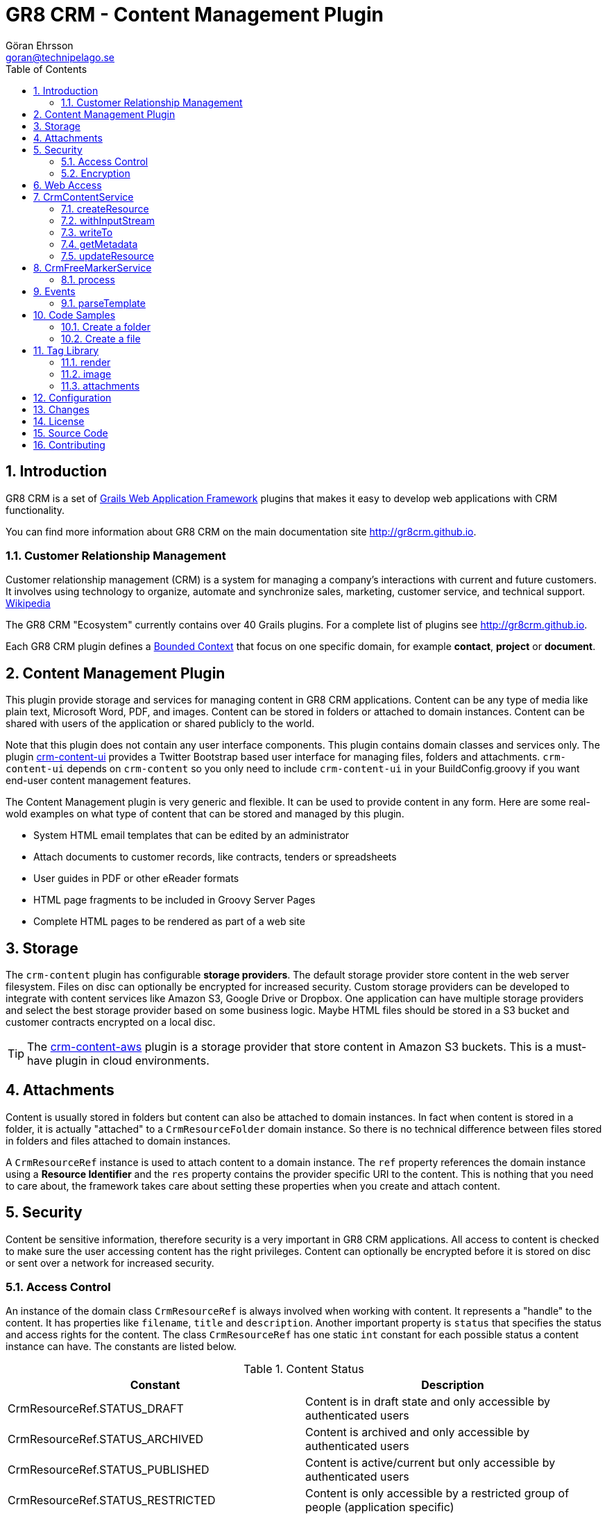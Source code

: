 = GR8 CRM - Content Management Plugin
Göran Ehrsson <goran@technipelago.se>
:description: Official documentation for the GR8 CRM Content Management Plugin
:keywords: groovy, grails, crm, gr8crm, documentation
:toc:
:numbered:
:icons: font
:imagesdir: ./images
:source-highlighter: prettify
:homepage: http://gr8crm.github.io
:gr8crm: GR8 CRM
:gr8source: https://github.com/technipelago/grails-crm-content
:license: This plugin is licensed with http://www.apache.org/licenses/LICENSE-2.0.html[Apache License version 2.0]

== Introduction

{gr8crm} is a set of http://www.grails.org/[Grails Web Application Framework]
plugins that makes it easy to develop web applications with CRM functionality.

You can find more information about {gr8crm} on the main documentation site {homepage}.

=== Customer Relationship Management

Customer relationship management (CRM) is a system for managing a company’s interactions with current and future customers.
It involves using technology to organize, automate and synchronize sales, marketing, customer service, and technical support.
http://en.wikipedia.org/wiki/Customer_relationship_management[Wikipedia]

The {gr8crm} "Ecosystem" currently contains over 40 Grails plugins. For a complete list of plugins see {homepage}.

Each {gr8crm} plugin defines a http://martinfowler.com/bliki/BoundedContext.html[Bounded Context]
that focus on one specific domain, for example *contact*, *project* or *document*.

== Content Management Plugin

This plugin provide storage and services for managing content in {gr8crm} applications.
Content can be any type of media like plain text, Microsoft Word, PDF, and images.
Content can be stored in folders or attached to domain instances.
Content can be shared with users of the application or shared publicly to the world.

Note that this plugin does not contain any user interface components. This plugin contains domain classes and services only.
The plugin http://gr8crm.github.io/plugins/crm-content-ui/[crm-content-ui] provides a Twitter Bootstrap based user interface
for managing files, folders and attachments. `crm-content-ui` depends on `crm-content` so you only need to include `crm-content-ui`
in your BuildConfig.groovy if you want end-user content management features.

The Content Management plugin is very generic and flexible. It can be used to provide content in any form.
Here are some real-wold examples on what type of content that can be stored and managed by this plugin.

- System HTML email templates that can be edited by an administrator
- Attach documents to customer records, like contracts, tenders or spreadsheets
- User guides in PDF or other eReader formats
- HTML page fragments to be included in Groovy Server Pages
- Complete HTML pages to be rendered as part of a web site

== Storage

The `crm-content` plugin has configurable *storage providers*. The default storage provider store
content in the web server filesystem. Files on disc can optionally be encrypted for increased security.
Custom storage providers can be developed to integrate with content services like Amazon S3, Google Drive or Dropbox.
One application can have multiple storage providers and select the best storage provider based on some business logic.
Maybe HTML files should be stored in a S3 bucket and customer contracts encrypted on a local disc.

TIP: The https://github.com/technipelago/grails-crm-content-aws[crm-content-aws] plugin is a storage provider
that store content in Amazon S3 buckets. This is a must-have plugin in cloud environments.

== Attachments

Content is usually stored in folders but content can also be attached to domain instances.
In fact when content is stored in a folder, it is actually "attached" to a `CrmResourceFolder` domain instance.
So there is no technical difference between files stored in folders and files attached to domain instances.

A `CrmResourceRef` instance is used to attach content to a domain instance. The `ref` property references
the domain instance using a *Resource Identifier* and the `res` property contains the provider specific URI to the content.
This is nothing that you need to care about, the framework takes care about setting these properties when you create and attach content.

== Security

Content be sensitive information, therefore security is a very important in {gr8crm} applications.
All access to content is checked to make sure the user accessing content has the right privileges.
Content can optionally be encrypted before it is stored on disc or sent over a network for increased security.

=== Access Control

An instance of the domain class `CrmResourceRef` is always involved when working with content. It represents a "handle"
to the content. It has properties like `filename`, `title` and `description`. Another important property is `status` that
specifies the status and access rights for the content. The class `CrmResourceRef` has one static `int` constant for each
possible status a content instance can have. The constants are listed below.

.Content Status
[options="header"]
|===
| Constant                         | Description
| CrmResourceRef.STATUS_DRAFT      | Content is in draft state and only accessible by authenticated users
| CrmResourceRef.STATUS_ARCHIVED   | Content is archived and only accessible by authenticated users
| CrmResourceRef.STATUS_PUBLISHED  | Content is active/current but only accessible by authenticated users
| CrmResourceRef.STATUS_RESTRICTED | Content is only accessible by a restricted group of people (application specific)
| CrmResourceRef.STATUS_SHARED     | Content is accessible by anyone, no authentication needed = *public access if URL is known!*
|===

=== Encryption

Content can be encrypted before it's stored in the server filesystem.

The class `CrmFileResource` has static `int` constants for all supported encryption algorithms.

.Content Encryption
[options="header"]
|===
| Constant                       | Description
| CrmFileResource.NO_ENCRYPTION  | Content is not encrypted (default)
| CrmFileResource.AES_ENCRYPTION | Content is encrypted with AES-128 encryption
|===

You configure the application wide encryption key in Config.groovy. The encryption key must be 16 bytes long.

`crm.content.encryption.password = "1234567890123456"`

NOTE: The current implementation of `CrmFileResource` encrypts *all* content if `crm.content.encryption.password` is set.

== Web Access

Content can be accessed via a URL and the `crm-content` plugin configures a set of URL mappings for this purpose.
Note that access control restrictions apply.

[options="header"]
|===
| URL Pattern             | Description                           | Example
| /s/$t/$domain/$id/$file | Content attached to a domain instance | http://appname/s/1/crmProduct/1/icon-144.png
| /r/$t/$uri**            | Content stored in a folder            | http://appname/r/1/rootfolder/subfolder/file.pdf
| /f/$t/$uri**            | List all files in a folder            | http://appname/f/1/rootfolder/subfolder
|===

*t* -> Tenant ID +
*domain* -> Domain name in short (property name) format +
*id* -> ID of domain instance +
*file* -> filename +
*uri* -> any path +

== CrmContentService

This is the main service that you use to create, find, edit and delete files and folders with.

=== createResource

`CrmResourceRef createResource(InputStream inputStream, String filename, Long length, String contentType, Object reference, Map params = [:])`

Create a new file from an InputStream.

[options="header"]
|===
| Parameter    | Description
| inputStream  | The input stream to read content from
| filename     | Name of content, this is later used when accessing this content
| length       | Content length in bytes
| contentType  | MIME content type
| reference    | a domain instance or a reference identifier to attach the content to
| params       | optional parameters like `status`, `title` and `description` for the content
|===

If the content creation succeeds an instance of `CrmResourceRef` is returned. This is an active "handle" to the content.

The `resource` property on CrmResourceRef return a `URI` instance. This URI is used by other service methods, for example when reading and writing content.

The following code copies (moves) a PDF file from the server to a */presentations* folder in {gr8crm}.

[source,groovy]
.CreateContent.groovy
----
def folder = crmContentService.createFolder(null, "presentations")
def serverFile = new File("presentation.pdf")
def pdf = serverFile.withInputStream{inputStream->
    crmContentService.createResource(inputStream, serverFile.name, serverFile.length(), "application/pdf", folder)
}
serverFile.delete() // <1>

assert pdf.name == "presentation.pdf"
----
<1> The server file is copied into, and managed by {gr8crm} so it's not needed anymore.

=== withInputStream

`def withInputStream(URI uri, Closure work)`

For content referenced by a `URI` create a new InputStream and pass it into a closure. This method ensures the stream is closed after the closure returns.

[source,groovy]
.CopyContentToServerFile.groovy
----
def content = crmContentService.getContentByPath("/presentations/2014/gr8conf/eu/goeh-feature-plugins.pdf")
crmContentService.withInputStream(content.resource) { inputStream ->
    new File("/tmp/feature-plugins.pdf").withOutputStream{ outputStream ->
        outputStream << inputStream
    }
}
----

=== writeTo

`long writeTo(URI uri, OutputStream out)`

Write content to an OutputStream.

[source,groovy]
.MyDocController.groovy
----
def show(Long id) {
    def content = crmContentService.getResourceRef(id) // <1>
    def metadata = content.metadata
    response.setContentType(metadata.contentType)
    response.setContentLength(metadata.bytes.intValue())
    crmContentService.writeTo(content.resource, response.outputStream) // <2>
}
----
<1> Lookup content by ID
<2> Render content to the response stream. This line can be shortened to: `content.writeTo(response.outputStream)`

=== getMetadata

`Map<String, Object> getMetadata(URI resource)`

Get metadata for the content specified by `resource`. The metadata Map contains the following keys:

[options="header"]
|===
| Key         | Description
| uri         | the provider specific URI for the content
| contentType | MIME content type
| bytes       | length in bytes
| size        | formatted length
| icon        | name of icon that best describes the content
| created     | Date instance when content was created
| modified    | Date instance when content was last updated
| hash        | MD5 hash of the content
| encrypted   | type of encrypted storage (0 = no encryption)
|===

=== updateResource

`long updateResource(CrmResourceRef resource, InputStream inputStream, String contentType = null)`

Update/overwrite existing content.

[source,groovy]
.UpdateContent.groovy
----
def folder = crmContentService.createFolder(null, "test")
def bytes = "This is a test".getBytes()
def inputStream = new ByteArrayInputStream(bytes)
def ref = crmContentService.createResource(inputStream, "test1.txt", bytes.length, "text/plain", folder) <1>
bytes = "This is an updated test".getBytes()
inputStream = new ByteArrayInputStream(bytes)
crmContentService.updateResource(ref, inputStream) <2>
def result = new ByteArrayOutputStream()
ref.writeTo(result)
def s = new String(result.toByteArray())
assert s == "This is an updated test"
----
<1> Create a file with content "This is a test"
<2> Update the content to "This is an updated test"


== CrmFreeMarkerService

The *FreeMarker* service is used when you want to store http://freemarker.org[FreeMarker^] templates with the `crm-content` plugin.
You can use FreeMarker templates when you send email or render HTML pages.
If used together with the `crm-content-ui` plugin you can let administrators edit templates with an HTML editor.

=== process

`void process(String templatePath, Map binding, Writer out)`

Let FreeMarker parse the template located at `templatePath` in the current tenant.
Values in `binding` can be referenced from the template. The output is written to `out`.

`void process(Long tenant, String templatePath, Map binding, Writer out)`

Same as above but a tenant can be specified from which templates will be retrieved.

`void process(CrmResourceRef ref, Map binding, Writer out)`

Same as above but an instance of `CrmResourceRef` will be used as template.


== Events

You can also send an asynchronous event that results in a template being parsed.

=== parseTemplate

[source,groovy]
.EventBasedTemplateParsingTests.groovy
----
def reply = event(namespace: 'crm', topic: 'parseTemplate', data: [template: '/templates/hello.txt', greet: 'Groovy'])
assert reply.value == 'Hello Groovy World'
----


== Code Samples

=== Create a folder

[source,groovy]
.CreateFolders.groovy
----
def rootFolder = crmContentService.createFolder(null, "templates")
def subFolder = crmContentService.createFolder(rootFolder, "powerpoint")
----

=== Create a file
[source.groovy]
.CreateFile.groovy
----
def bytes = "Hello World".getBytes()
def inputStream = new ByteArrayInputStream(bytes) <1>
def folder = crmContentService.createFolder(null, "files")
def doc = crmContentService.createResource(inputStream, "hello.txt", bytes.length, "text/plain", folder)
assert doc.title == "test1"
assert doc.name == "test1.txt"
assert doc.text == "Hello World"
----
<1> The stream is closed by createResource(...)

TIP: You can look at the source code for the https://github.com/technipelago/grails-crm-content/tree/master/test/integration/grails/plugins/crm/content[integration tests^] to find more code examples.

== Tag Library

=== render

The render tag renders content in the browser.

[source,html]
.frontpage.gsp
----
<div class="row-fluid">
    <crm:render template="web/front/banner.html"/>
</div>
<div class="row-fluid">
    <crm:render template="web/front/intro.html" parser="gsp"/> <1>
</div>
----
<1> The content can optionally be parsed with `gsp` or `freemarker`.

=== image

The `image` tag generates markup to display a resource instance as an image.

[source,groovy]
.ImageController.groovy
----
class ImageController {
    def crmContentService

    def index(Long id) {
        [file: crmContentService.getResourceRef(id)]
    }
}
----

[source,html]
.index.gsp
----
<crm:image resource="${file}" class="img-polaroid" width="640"/>
----

=== attachments

With the `attachments` tag you can iterate over resources attached to a domain instance.

The following example displays a photo album of all images attached to a project that are tagged as *favorite*.
The project domain instance is referenced with the `project` variable.

[source,html]
.project-album.gsp
----
<crm:attachments bean="${project}" var="file" type="image" tags="favorite"> <1> <2>
    <g:link controller="crmContent" action="open" id="${file.id}" title="${file.title.encodeAsHTML()}" target="_blank">
      <crm:image resource="${file}" width="64" class="img-polaroid" alt="${file.name.encodeAsHTML()}"/>
    </g:link>
</crm:attachments>
----
<1> The `type` attribute can be any file extension, or `image` that is a shorthand for (jpg, png, gif).
<2> The tags attribute can be used to only include attachments that are tagged with a specific value

== Configuration

`crm.content.encryption.algorithm`

This property defines what encryption algorithm to use when storing files.
File are by default stored in the filesystem on the application server.
One of the following algorithms can be used:

`grails.plugins.crm.content.CrmFileResource.NO_ENCRYPTION` (default)

Files are not encrypted, they are stored in original form.

`grails.plugins.crm.content.CrmFileResource.AES_ENCRYPTION`

Files are encrypted with AES encryption

`crm.content.encryption.password = "1234567890123456"`

Encryption key. Must be 16 bytes!

`crm.content.cache.expires = 60 * 10`

Browser cache expiration (in seconds) for public content.

`crm.content.include.tenant = 1L`

Default tenant for content rendered with the render tag.

`crm.content.include.path = '/templates'`

Default path for content rendered with the render tag.

`crm.content.include.parser = 'freemarker'`

Default parser for content rendered with the render tag.

`crm.content.freemarker.template.updateDelay = 60`

The FreeMarker service checks if templates has been updated with this interval (in seconds).

== Changes

2.4.4:: withInputStream now returns what the closure returns (was void).
2.4.3:: Fix for threading issues when loading FreeMarker templates from different tenants.
2.4.2:: You can now specify destination root folder when importing content with CrmContentImportService
2.4.1:: Fix for template rendering with specific tenant
2.4.0:: Compatible with Grails 2.4.4
2.0.4:: Fixed class reloading bug caused by missing method `addControllerMethods()` in plugin descriptor.
2.0.3:: Tag `attachments` added to the `crm` tag library
2.0.2:: Grails tags are now supported when using the `crm:render` tag with option `parser="gsp"`. +
Improved handling of illegal characters in file names. +
CrmContentImportService#importFiles(...) now works on Windows.
2.0.1:: Updated dependency on crm-core to version 2.0.2
2.0.0:: First public release

== License

{license}

== Source Code

The source code for this plugin is available at {gr8source}

== Contributing

Please report {gr8source}/issues[issues or suggestions].

Want to improve the plugin: Fork the {gr8source}[repository] and send a pull request.
